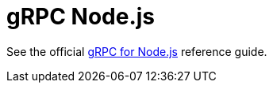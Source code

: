 = gRPC Node.js

See the official https://grpc.io/docs/quickstart/node.html[gRPC for Node.js] reference guide.
